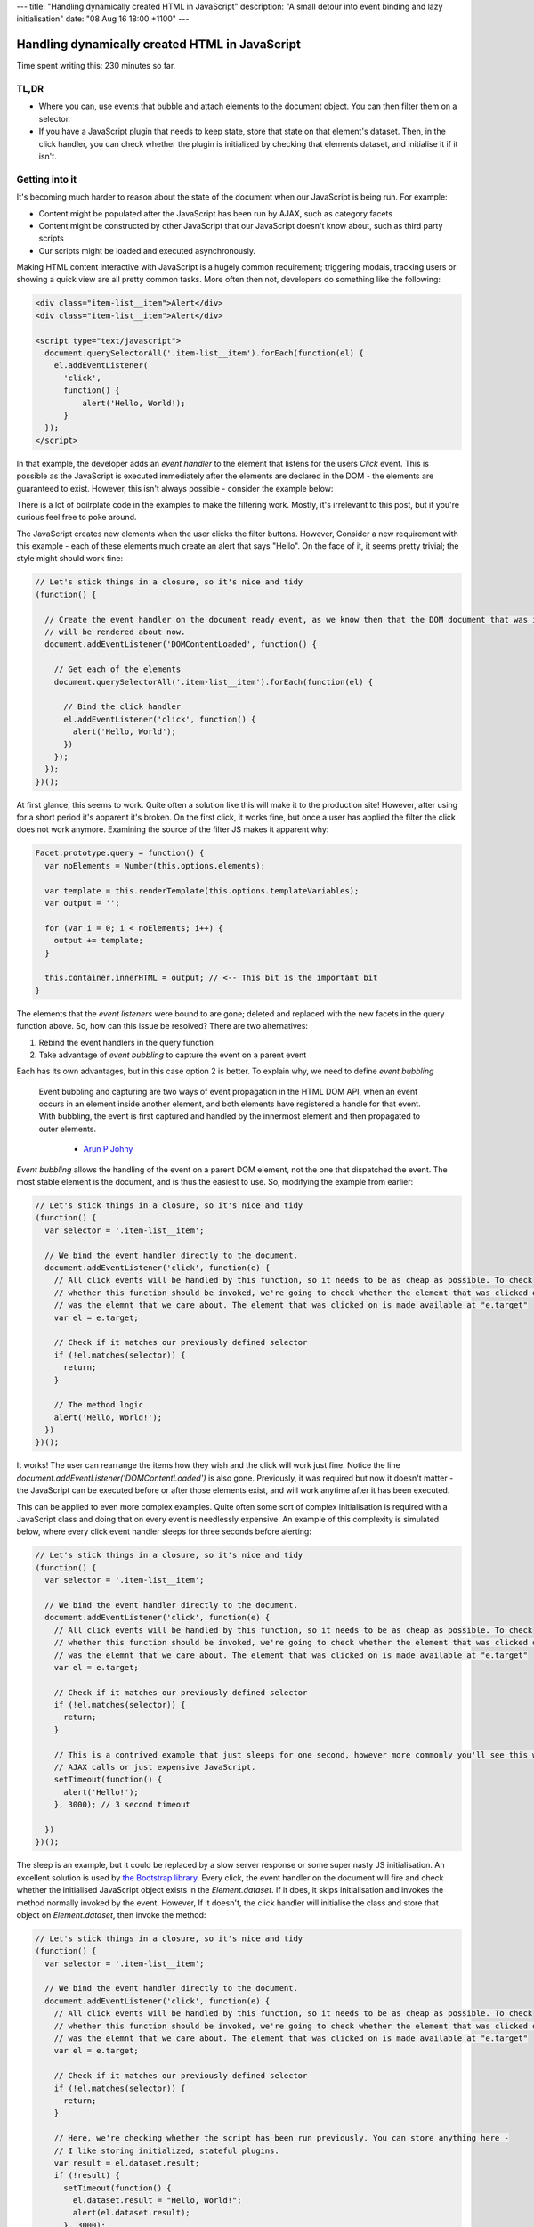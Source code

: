 ---
title: "Handling dynamically created HTML in JavaScript"
description: "A small detour into event binding and lazy initialisation"
date: "08 Aug 16 18:00 +1100"
---

===============================================
Handling dynamically created HTML in JavaScript
===============================================

Time spent writing this: 230 minutes so far.

TL,DR
-----

- Where you can, use events that bubble and attach elements to the document object. You can then filter them on a
  selector.
- If you have a JavaScript plugin that needs to keep state, store that state on that element's dataset. Then, in
  the click handler, you can check whether the plugin is initialized by checking that elements dataset, and
  initialise it if it isn't.

Getting into it
---------------

It's becoming much harder to reason about the state of the document when our JavaScript is being run. For example:

- Content might be populated after the JavaScript has been run by AJAX, such as category facets
- Content might be constructed by other JavaScript that our JavaScript doesn't know about, such as third party scripts
- Our scripts might be loaded and executed asynchronously.

Making HTML content interactive with JavaScript is a hugely common requirement; triggering modals, tracking users
or showing a quick view are all pretty common tasks. More often then not, developers do something like the following:

.. code:: html

  <div class="item-list__item">Alert</div>
  <div class="item-list__item">Alert</div>

  <script type="text/javascript">
    document.querySelectorAll('.item-list__item').forEach(function(el) {
      el.addEventListener(
        'click',
        function() {
            alert('Hello, World!);
        }
    });
  </script>

In that example, the developer adds an *event handler* to the element that listens for the users `Click` event.
This is possible as the JavaScript is executed immediately after the elements are declared in the DOM - the
elements are guaranteed to exist. However, this isn't always possible - consider the example below:

.. raw:: html

  <p data-height="265" data-theme-id="light" data-slug-hash="vKVLPm" data-default-tab="result" data-user="andrewhowdencom" data-embed-version="2" class="codepen">See the Pen <a href="https://codepen.io/andrewhowdencom/pen/vKVLPm/">vKVLPm</a> by Andrew Howden (<a href="http://codepen.io/andrewhowdencom">@andrewhowdencom</a>) on <a href="http://codepen.io">CodePen</a>.</p>
  <script async src="//assets.codepen.io/assets/embed/ei.js"></script>

.. container:: tip info

  There is a lot of boilrplate code in the examples to make the filtering work. Mostly, it's irrelevant to this
  post, but if you're curious feel free to poke around.

The JavaScript creates new elements when the user clicks the filter buttons. However, Consider a new requirement
with this example - each of these elements much create an alert that says "Hello". On the face of it, it seems
pretty trivial; the style might should work fine:

.. Code:: javascript

  // Let's stick things in a closure, so it's nice and tidy
  (function() {

    // Create the event handler on the document ready event, as we know then that the DOM document that was initially loaded
    // will be rendered about now.
    document.addEventListener('DOMContentLoaded', function() {

      // Get each of the elements
      document.querySelectorAll('.item-list__item').forEach(function(el) {

        // Bind the click handler
        el.addEventListener('click', function() {
          alert('Hello, World');
        })
      });
    });
  })();

.. raw:: html

  <p data-height="265" data-theme-id="light" data-slug-hash="pbxrrQ" data-default-tab="result" data-user="andrewhowdencom" data-embed-version="2" class="codepen">See the Pen <a href="http://codepen.io/andrewhowdencom/pen/pbxrrQ/">pbxrrQ</a> by Andrew Howden (<a href="http://codepen.io/andrewhowdencom">@andrewhowdencom</a>) on <a href="http://codepen.io">CodePen</a>.</p>
  <script async src="//assets.codepen.io/assets/embed/ei.js"></script>

At first glance, this seems to work. Quite often a solution like this will make it to the production site!
However, after using for a short period it's apparent it's broken. On the first click, it works fine, but
once a user has applied the filter the click does not work anymore. Examining the source of the filter JS 
makes it apparent why:

.. code:: JavaScript

  Facet.prototype.query = function() {
    var noElements = Number(this.options.elements);

    var template = this.renderTemplate(this.options.templateVariables);
    var output = '';

    for (var i = 0; i < noElements; i++) {
      output += template;
    }

    this.container.innerHTML = output; // <-- This bit is the important bit
  }

The elements that the *event listeners* were bound to are gone; deleted and replaced with the new facets in the
query function above. So, how can this issue be resolved? There are two alternatives:

1. Rebind the event handlers in the query function
2. Take advantage of *event bubbling* to capture the event on a parent event

Each has its own advantages, but in this case option 2 is better. To explain why, we need to define
*event bubbling*

  Event bubbling and capturing are two ways of event propagation in the HTML DOM API, when an event occurs in an
  element inside another element, and both elements have registered a handle for that event. With bubbling, the
  event is first captured and handled by the innermost element and then propagated to outer elements.

    - `Arun P Johny`_

*Event bubbling* allows the handling of the event on a parent DOM element, not the one that dispatched the
event. The most stable element is the document, and is thus the easiest to use. So, modifying the example
from earlier:

.. Code:: javascript

  // Let's stick things in a closure, so it's nice and tidy
  (function() {
    var selector = '.item-list__item';

    // We bind the event handler directly to the document.
    document.addEventListener('click', function(e) {
      // All click events will be handled by this function, so it needs to be as cheap as possible. To check
      // whether this function should be invoked, we're going to check whether the element that was clicked on
      // was the elemnt that we care about. The element that was clicked on is made available at "e.target"
      var el = e.target;

      // Check if it matches our previously defined selector
      if (!el.matches(selector)) {
        return;
      }

      // The method logic
      alert('Hello, World!');
    })
  })();

It works! The user can rearrange the items how they wish and the click will work just fine. Notice the line
`document.addEventListener('DOMContentLoaded')` is also gone. Previously, it was required but now it
doesn't matter - the JavaScript can be executed before or after those elements exist, and will work anytime
after it has been executed.

This can be applied to even more complex examples. Quite often some sort of complex initialisation is required
with a JavaScript class and doing that on every event is needlessly expensive. An example of this complexity
is simulated below, where every click event handler sleeps for three seconds before alerting:

.. Code:: JavaScript

  // Let's stick things in a closure, so it's nice and tidy
  (function() {
    var selector = '.item-list__item';

    // We bind the event handler directly to the document.
    document.addEventListener('click', function(e) {
      // All click events will be handled by this function, so it needs to be as cheap as possible. To check
      // whether this function should be invoked, we're going to check whether the element that was clicked on
      // was the elemnt that we care about. The element that was clicked on is made available at "e.target"
      var el = e.target;

      // Check if it matches our previously defined selector
      if (!el.matches(selector)) {
        return;
      }

      // This is a contrived example that just sleeps for one second, however more commonly you'll see this with
      // AJAX calls or just expensive JavaScript.
      setTimeout(function() {
        alert('Hello!');
      }, 3000); // 3 second timeout

    })
  })();

.. raw:: html

  <p data-height="265" data-theme-id="light" data-slug-hash="RRqbAg" data-default-tab="result" data-user="andrewhowdencom" data-embed-version="2" class="codepen">See the Pen <a href="http://codepen.io/andrewhowdencom/pen/RRqbAg/">RRqbAg</a> by Andrew Howden (<a href="http://codepen.io/andrewhowdencom">@andrewhowdencom</a>) on <a href="http://codepen.io">CodePen</a>.</p>
  <script async src="//assets.codepen.io/assets/embed/ei.js"></script>

The sleep is an example, but it could be replaced by a slow server response or some super nasty JS initialisation.
An excellent solution is used by `the Bootstrap library`_. Every click, the event handler on the document will
fire and check whether the initialised JavaScript object exists in the `Element.dataset`. If it does, it skips
initialisation and invokes the method normally invoked by the event. However, If it doesn't, the click handler
will initialise the class and store that object on `Element.dataset`, then invoke the method:

.. Code:: JavaScript

  // Let's stick things in a closure, so it's nice and tidy
  (function() {
    var selector = '.item-list__item';

    // We bind the event handler directly to the document.
    document.addEventListener('click', function(e) {
      // All click events will be handled by this function, so it needs to be as cheap as possible. To check
      // whether this function should be invoked, we're going to check whether the element that was clicked on
      // was the elemnt that we care about. The element that was clicked on is made available at "e.target"
      var el = e.target;

      // Check if it matches our previously defined selector
      if (!el.matches(selector)) {
        return;
      }

      // Here, we're checking whether the script has been run previously. You can store anything here -
      // I like storing initialized, stateful plugins.
      var result = el.dataset.result;
      if (!result) {
        setTimeout(function() {
          el.dataset.result = "Hello, World!";
          alert(el.dataset.result);
        }, 3000);
        return;
      }

      alert(el.dataset.result);
    })
  })();

.. raw:: html

  <p data-height="265" data-theme-id="light" data-slug-hash="grQYAX" data-default-tab="result" data-user="andrewhowdencom" data-embed-version="2" class="codepen">See the Pen <a href="http://codepen.io/andrewhowdencom/pen/grQYAX/">grQYAX</a> by Andrew Howden (<a href="http://codepen.io/andrewhowdencom">@andrewhowdencom</a>) on <a href="http://codepen.io">CodePen</a>.</p>
  <script async src="//assets.codepen.io/assets/embed/ei.js"></script>

That's quite a bit better. The first click still takes the 3 seconds, however the next click of that same element
is immediate.

.. _`the Bootstrap library`: https://github.com/twbs/bootstrap/blob/master/js/collapse.js#L167-L180

Performance Implications
------------------------

Attaching the click event handler to the document means that click handler will be run with every click in the document
. Therefore, we need that function to be as cheap as possible; this is accomplished by exiting early if it is not an
element that we care about.

Further, the event handlers of every intermediary element will also be fired:

.. code:: html

  <html> <!-- Your event handler is here -->
    <div class="foo"> <!-- Click events get handled here -->
      <div class="bar"> <!-- Click events get handled here -->
        <button id="#baz">Alert</button> <!-- Click events get handled here -->
      </div>
    </div>
  </html>

If there's an expensive event handler between the event handler and the event dispatcher, that event handler will get run
before and block the execution of the event handler. To solve this, always terminate as early as possible.

When it's better not to do this
--------------------------------

If there is no chance the element associated with an event will be inserted with AJAX, bind the event on the element
itself. It avoids all of the performance issues above.

When this doesn't work
----------------------

Not all events bubble. For example, while `Click` does bubble and can be handled by the parent elements, `Blur` does not.
For a full list of elements, `consult the MDN`:

.. _`consult the MDN`: https://developer.mozilla.org/en-US/docs/Web/Events

Getting tripped up by the wrong element being clicked
-----------------------------------------------------

I ran into an issue writing this post in that the element the user was clicking on was not the element I was checking
against. Consider the following example:

.. Code:: html

  <div class="button-container" id="event-handler">
    <button>Hello, World</button>
  </div>

  <script type="text/javascript">
    document.addEventListener('click', function(e) {

      // This won't work
      if (!e.target.matches('#event-handler')) {
        return;
      }

      alert('Hello, World');
    });
  </script>

The user is clicking on the button, not the div container. So, the code above won't work until it's modified like so:

.. Code:: html

  <div class="button-container">
    <button id="event-handler">Hello, World</button>
  </div>

  <script type="text/javascript">
    document.addEventListener('click', function(e) {

      // This won't work
      if (!e.target.matches('#event-handler')) {
        return;
      }

      alert('Hello, World');
    });
  </script>

That's it! There are no comments on this blog post just yet. That will be done at some point, however, if there is
anything hilariously wrong, please feel free to contact me (check the footer).

.. container:: tip info

  This is all written without the use of any libraries. The most common library I use to solve a bunch of these
  problems is jQuery; however, so as to keep this as "forward looking" as possible everything is implemented in
  ES5 or polyfilled ES6 (So, it should still work on IE)

  I'm quite looking forward to the day IE (not Edge) dies. It'll allow the use of much more ES6 stuff, and much simpler
  CSS APIs

.. _`Arun P Johny`: http://stackoverflow.com/questions/4616694/what-is-event-bubbling-and-capturing
